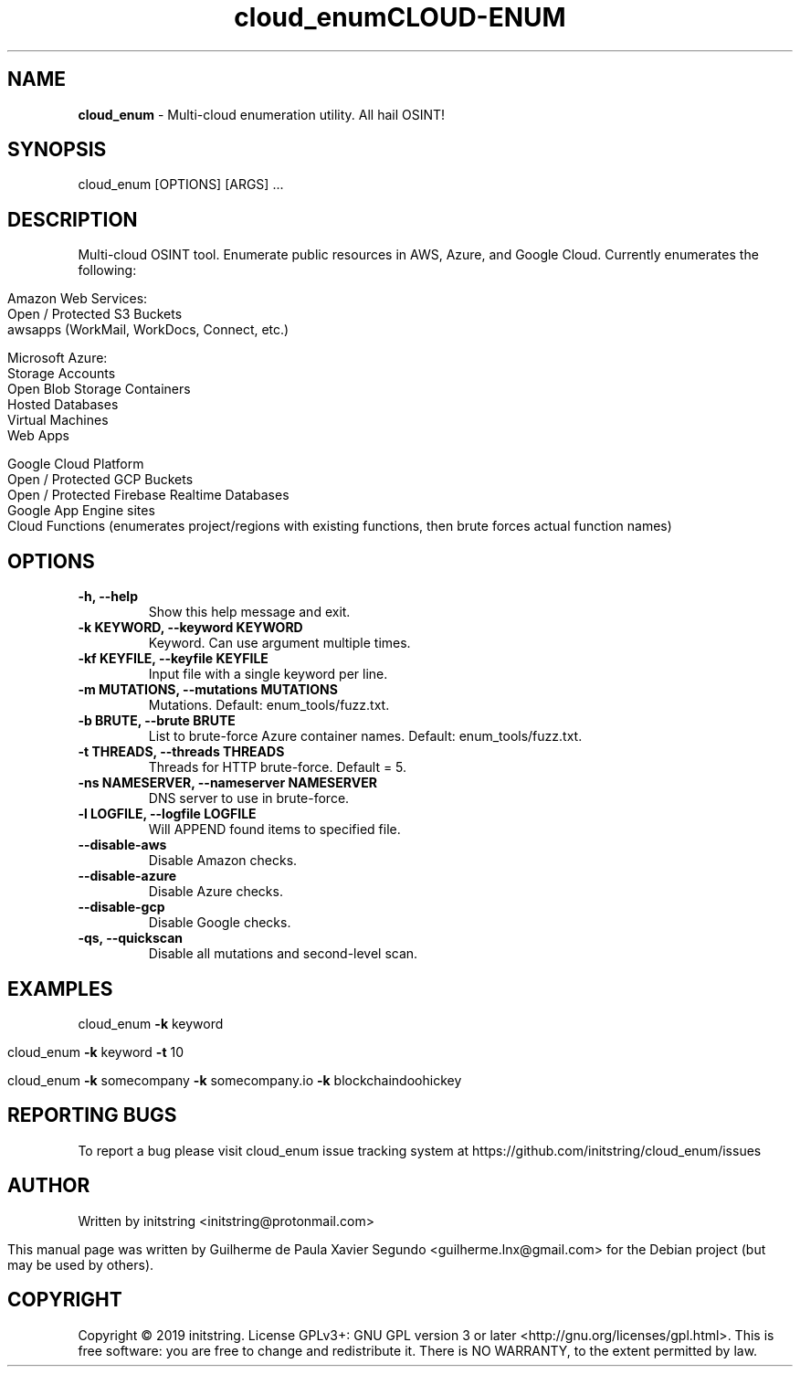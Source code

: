 .\" Text automatically generated by txt2man
.TH cloud_enum 1 "Jan 2022" "cloud_enum-0.6" "Enumerate public resources in cloud"
.RS
.TH CLOUD-ENUM "1" "Jan 2022" "CLOUD-ENUM 0.6" "Enumerate public resources in cloud"
.SH NAME
\fBcloud_enum \fP- Multi-cloud enumeration utility. All hail OSINT!
\fB
.SH SYNOPSIS
.nf
.fam C
cloud_enum [OPTIONS] [ARGS] \.\.\.

.fam T
.fi
.fam T
.fi
.SH DESCRIPTION
Multi-cloud OSINT tool. Enumerate public resources in AWS, Azure, and Google Cloud.
Currently enumerates the following:
.PP
.nf
.fam C
    Amazon Web Services:
     Open / Protected S3 Buckets
     awsapps (WorkMail, WorkDocs, Connect, etc.)

    Microsoft Azure:
     Storage Accounts
     Open Blob Storage Containers
     Hosted Databases
     Virtual Machines
     Web Apps

    Google Cloud Platform
     Open / Protected GCP Buckets
     Open / Protected Firebase Realtime Databases
     Google App Engine sites
     Cloud Functions (enumerates project/regions with existing functions, then brute forces actual function names)

.fam T
.fi
.SH OPTIONS
.TP
.B
\fB-h\fP, \fB--help\fP
Show this help message and exit.
.TP
.B
\fB-k\fP KEYWORD, \fB--keyword\fP KEYWORD
Keyword. Can use argument multiple times.
.TP
.B
\fB-kf\fP KEYFILE, \fB--keyfile\fP KEYFILE
Input file with a single keyword per line.
.TP
.B
\fB-m\fP MUTATIONS, \fB--mutations\fP MUTATIONS
Mutations. Default: enum_tools/fuzz.txt.
.TP
.B
\fB-b\fP BRUTE, \fB--brute\fP BRUTE
List to brute-force Azure container names. Default: enum_tools/fuzz.txt.
.TP
.B
\fB-t\fP THREADS, \fB--threads\fP THREADS
Threads for HTTP brute-force. Default = 5.
.TP
.B
\fB-ns\fP NAMESERVER, \fB--nameserver\fP NAMESERVER
DNS server to use in brute-force.
.TP
.B
\fB-l\fP LOGFILE, \fB--logfile\fP LOGFILE
Will APPEND found items to specified file.
.TP
.B
\fB--disable-aws\fP
Disable Amazon checks.
.TP
.B
\fB--disable-azure\fP
Disable Azure checks.
.TP
.B
\fB--disable-gcp\fP
Disable Google checks.
.TP
.B
\fB-qs\fP, \fB--quickscan\fP
Disable all mutations and second-level scan.
.SH EXAMPLES
cloud_enum \fB-k\fP keyword
.PP
cloud_enum \fB-k\fP keyword \fB-t\fP 10
.PP
cloud_enum \fB-k\fP somecompany \fB-k\fP somecompany.io \fB-k\fP blockchaindoohickey
.SH REPORTING BUGS
To report a bug please visit cloud_enum issue tracking system at
https://github.com/initstring/cloud_enum/issues
.SH AUTHOR
Written by initstring <initstring@protonmail.com>
.PP
This manual page was written by Guilherme de Paula Xavier Segundo
<guilherme.lnx@gmail.com> for the Debian project (but may be used by others).
.SH COPYRIGHT
Copyright © 2019 initstring.
License GPLv3+: GNU GPL version 3 or later <http://gnu.org/licenses/gpl.html>.
This is free software: you are free to change and redistribute it. There is NO WARRANTY, to the extent permitted by law.

